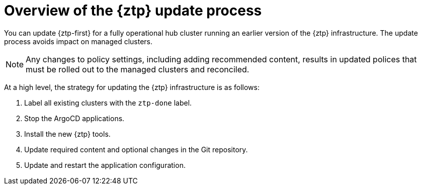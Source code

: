 // Module included in the following assemblies:
//
// * scalability_and_performance/ztp_far_edge/ztp-updating-gitops.adoc

:_content-type: PROCEDURE
[id="ztp-updating-gitops-ztp_{context}"]
= Overview of the {ztp} update process

You can update {ztp-first} for a fully operational hub cluster running an earlier version of the {ztp} infrastructure. The update process avoids impact on managed clusters.

[NOTE]
====
Any changes to policy settings, including adding recommended content, results in updated polices that must be rolled out to the managed clusters and reconciled.
====

At a high level, the strategy for updating the {ztp} infrastructure is as follows:

. Label all existing clusters with the `ztp-done` label.

. Stop the ArgoCD applications.

. Install the new {ztp} tools.

. Update required content and optional changes in the Git repository.

. Update and restart the application configuration.
